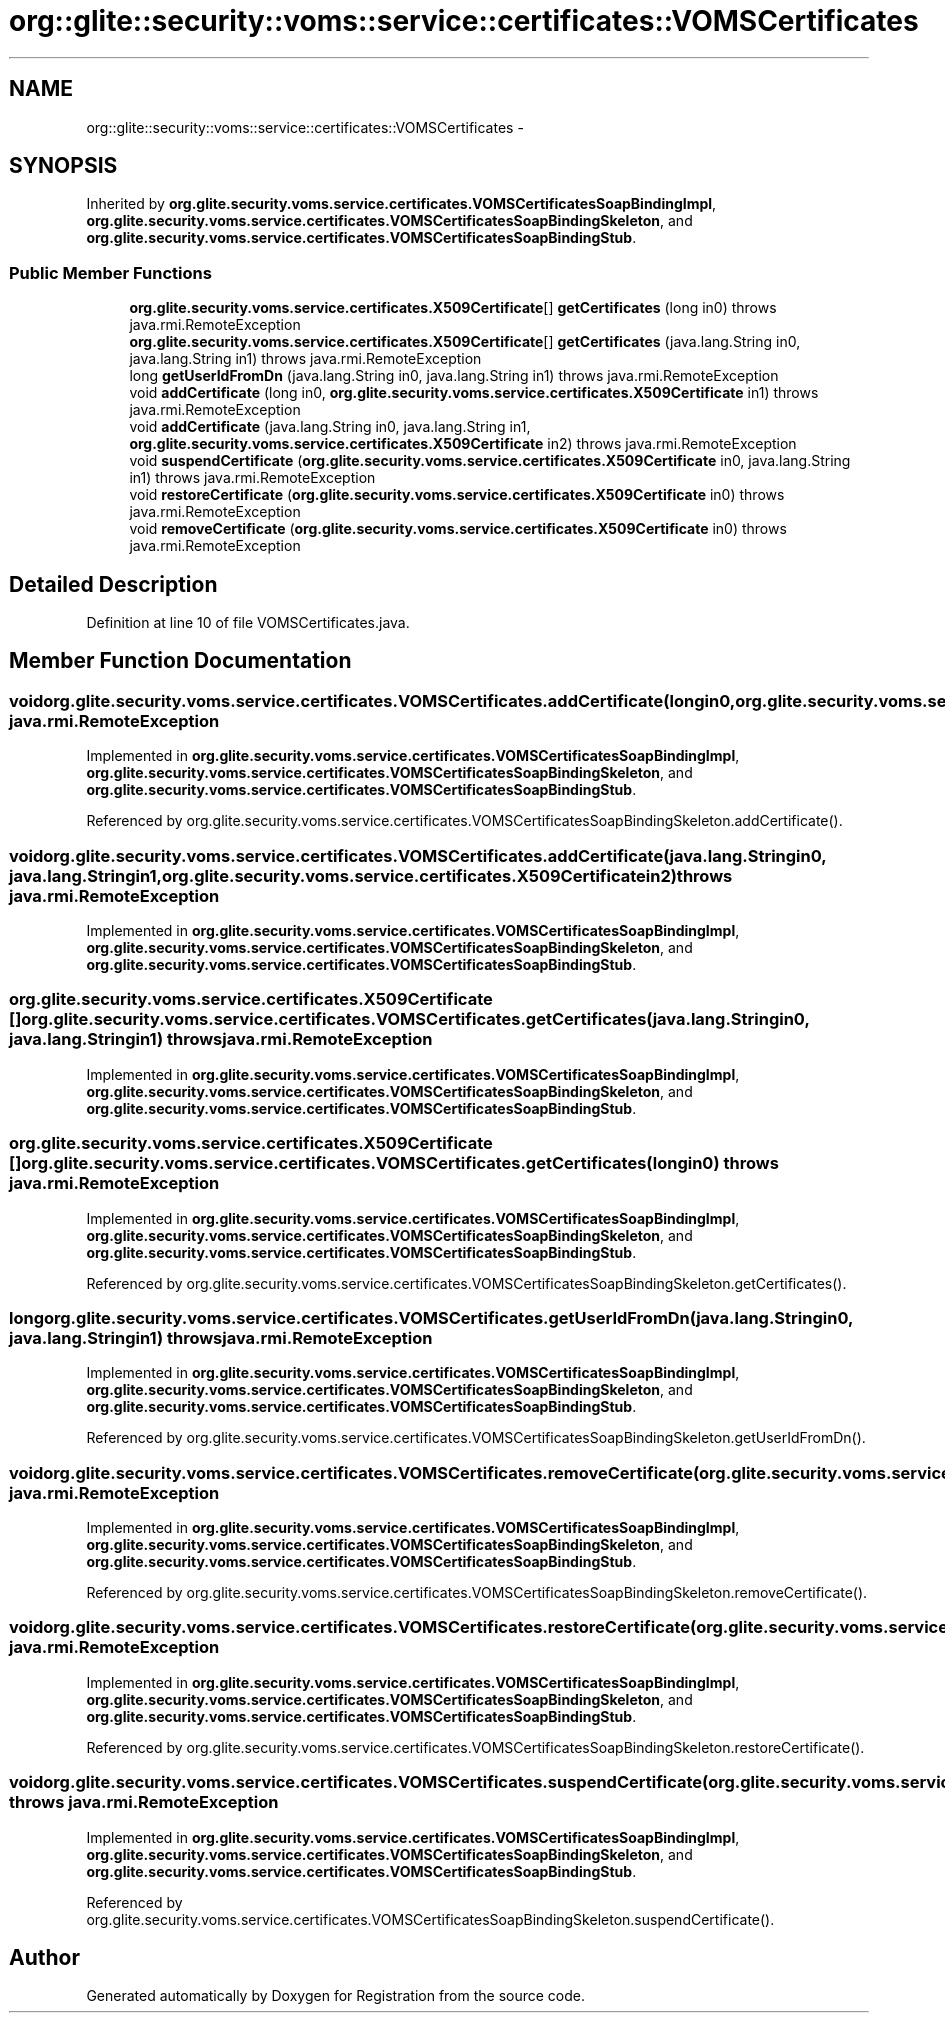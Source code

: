 .TH "org::glite::security::voms::service::certificates::VOMSCertificates" 3 "Wed Jul 13 2011" "Version 4" "Registration" \" -*- nroff -*-
.ad l
.nh
.SH NAME
org::glite::security::voms::service::certificates::VOMSCertificates \- 
.SH SYNOPSIS
.br
.PP
.PP
Inherited by \fBorg.glite.security.voms.service.certificates.VOMSCertificatesSoapBindingImpl\fP, \fBorg.glite.security.voms.service.certificates.VOMSCertificatesSoapBindingSkeleton\fP, and \fBorg.glite.security.voms.service.certificates.VOMSCertificatesSoapBindingStub\fP.
.SS "Public Member Functions"

.in +1c
.ti -1c
.RI "\fBorg.glite.security.voms.service.certificates.X509Certificate\fP[] \fBgetCertificates\fP (long in0)  throws java.rmi.RemoteException"
.br
.ti -1c
.RI "\fBorg.glite.security.voms.service.certificates.X509Certificate\fP[] \fBgetCertificates\fP (java.lang.String in0, java.lang.String in1)  throws java.rmi.RemoteException"
.br
.ti -1c
.RI "long \fBgetUserIdFromDn\fP (java.lang.String in0, java.lang.String in1)  throws java.rmi.RemoteException"
.br
.ti -1c
.RI "void \fBaddCertificate\fP (long in0, \fBorg.glite.security.voms.service.certificates.X509Certificate\fP in1)  throws java.rmi.RemoteException"
.br
.ti -1c
.RI "void \fBaddCertificate\fP (java.lang.String in0, java.lang.String in1, \fBorg.glite.security.voms.service.certificates.X509Certificate\fP in2)  throws java.rmi.RemoteException"
.br
.ti -1c
.RI "void \fBsuspendCertificate\fP (\fBorg.glite.security.voms.service.certificates.X509Certificate\fP in0, java.lang.String in1)  throws java.rmi.RemoteException"
.br
.ti -1c
.RI "void \fBrestoreCertificate\fP (\fBorg.glite.security.voms.service.certificates.X509Certificate\fP in0)  throws java.rmi.RemoteException"
.br
.ti -1c
.RI "void \fBremoveCertificate\fP (\fBorg.glite.security.voms.service.certificates.X509Certificate\fP in0)  throws java.rmi.RemoteException"
.br
.in -1c
.SH "Detailed Description"
.PP 
Definition at line 10 of file VOMSCertificates.java.
.SH "Member Function Documentation"
.PP 
.SS "void org.glite.security.voms.service.certificates.VOMSCertificates.addCertificate (longin0, \fBorg.glite.security.voms.service.certificates.X509Certificate\fPin1)  throws java.rmi.RemoteException"
.PP
Implemented in \fBorg.glite.security.voms.service.certificates.VOMSCertificatesSoapBindingImpl\fP, \fBorg.glite.security.voms.service.certificates.VOMSCertificatesSoapBindingSkeleton\fP, and \fBorg.glite.security.voms.service.certificates.VOMSCertificatesSoapBindingStub\fP.
.PP
Referenced by org.glite.security.voms.service.certificates.VOMSCertificatesSoapBindingSkeleton.addCertificate().
.SS "void org.glite.security.voms.service.certificates.VOMSCertificates.addCertificate (java.lang.Stringin0, java.lang.Stringin1, \fBorg.glite.security.voms.service.certificates.X509Certificate\fPin2)  throws java.rmi.RemoteException"
.PP
Implemented in \fBorg.glite.security.voms.service.certificates.VOMSCertificatesSoapBindingImpl\fP, \fBorg.glite.security.voms.service.certificates.VOMSCertificatesSoapBindingSkeleton\fP, and \fBorg.glite.security.voms.service.certificates.VOMSCertificatesSoapBindingStub\fP.
.SS "\fBorg.glite.security.voms.service.certificates.X509Certificate\fP [] org.glite.security.voms.service.certificates.VOMSCertificates.getCertificates (java.lang.Stringin0, java.lang.Stringin1)  throws java.rmi.RemoteException"
.PP
Implemented in \fBorg.glite.security.voms.service.certificates.VOMSCertificatesSoapBindingImpl\fP, \fBorg.glite.security.voms.service.certificates.VOMSCertificatesSoapBindingSkeleton\fP, and \fBorg.glite.security.voms.service.certificates.VOMSCertificatesSoapBindingStub\fP.
.SS "\fBorg.glite.security.voms.service.certificates.X509Certificate\fP [] org.glite.security.voms.service.certificates.VOMSCertificates.getCertificates (longin0)  throws java.rmi.RemoteException"
.PP
Implemented in \fBorg.glite.security.voms.service.certificates.VOMSCertificatesSoapBindingImpl\fP, \fBorg.glite.security.voms.service.certificates.VOMSCertificatesSoapBindingSkeleton\fP, and \fBorg.glite.security.voms.service.certificates.VOMSCertificatesSoapBindingStub\fP.
.PP
Referenced by org.glite.security.voms.service.certificates.VOMSCertificatesSoapBindingSkeleton.getCertificates().
.SS "long org.glite.security.voms.service.certificates.VOMSCertificates.getUserIdFromDn (java.lang.Stringin0, java.lang.Stringin1)  throws java.rmi.RemoteException"
.PP
Implemented in \fBorg.glite.security.voms.service.certificates.VOMSCertificatesSoapBindingImpl\fP, \fBorg.glite.security.voms.service.certificates.VOMSCertificatesSoapBindingSkeleton\fP, and \fBorg.glite.security.voms.service.certificates.VOMSCertificatesSoapBindingStub\fP.
.PP
Referenced by org.glite.security.voms.service.certificates.VOMSCertificatesSoapBindingSkeleton.getUserIdFromDn().
.SS "void org.glite.security.voms.service.certificates.VOMSCertificates.removeCertificate (\fBorg.glite.security.voms.service.certificates.X509Certificate\fPin0)  throws java.rmi.RemoteException"
.PP
Implemented in \fBorg.glite.security.voms.service.certificates.VOMSCertificatesSoapBindingImpl\fP, \fBorg.glite.security.voms.service.certificates.VOMSCertificatesSoapBindingSkeleton\fP, and \fBorg.glite.security.voms.service.certificates.VOMSCertificatesSoapBindingStub\fP.
.PP
Referenced by org.glite.security.voms.service.certificates.VOMSCertificatesSoapBindingSkeleton.removeCertificate().
.SS "void org.glite.security.voms.service.certificates.VOMSCertificates.restoreCertificate (\fBorg.glite.security.voms.service.certificates.X509Certificate\fPin0)  throws java.rmi.RemoteException"
.PP
Implemented in \fBorg.glite.security.voms.service.certificates.VOMSCertificatesSoapBindingImpl\fP, \fBorg.glite.security.voms.service.certificates.VOMSCertificatesSoapBindingSkeleton\fP, and \fBorg.glite.security.voms.service.certificates.VOMSCertificatesSoapBindingStub\fP.
.PP
Referenced by org.glite.security.voms.service.certificates.VOMSCertificatesSoapBindingSkeleton.restoreCertificate().
.SS "void org.glite.security.voms.service.certificates.VOMSCertificates.suspendCertificate (\fBorg.glite.security.voms.service.certificates.X509Certificate\fPin0, java.lang.Stringin1)  throws java.rmi.RemoteException"
.PP
Implemented in \fBorg.glite.security.voms.service.certificates.VOMSCertificatesSoapBindingImpl\fP, \fBorg.glite.security.voms.service.certificates.VOMSCertificatesSoapBindingSkeleton\fP, and \fBorg.glite.security.voms.service.certificates.VOMSCertificatesSoapBindingStub\fP.
.PP
Referenced by org.glite.security.voms.service.certificates.VOMSCertificatesSoapBindingSkeleton.suspendCertificate().

.SH "Author"
.PP 
Generated automatically by Doxygen for Registration from the source code.
